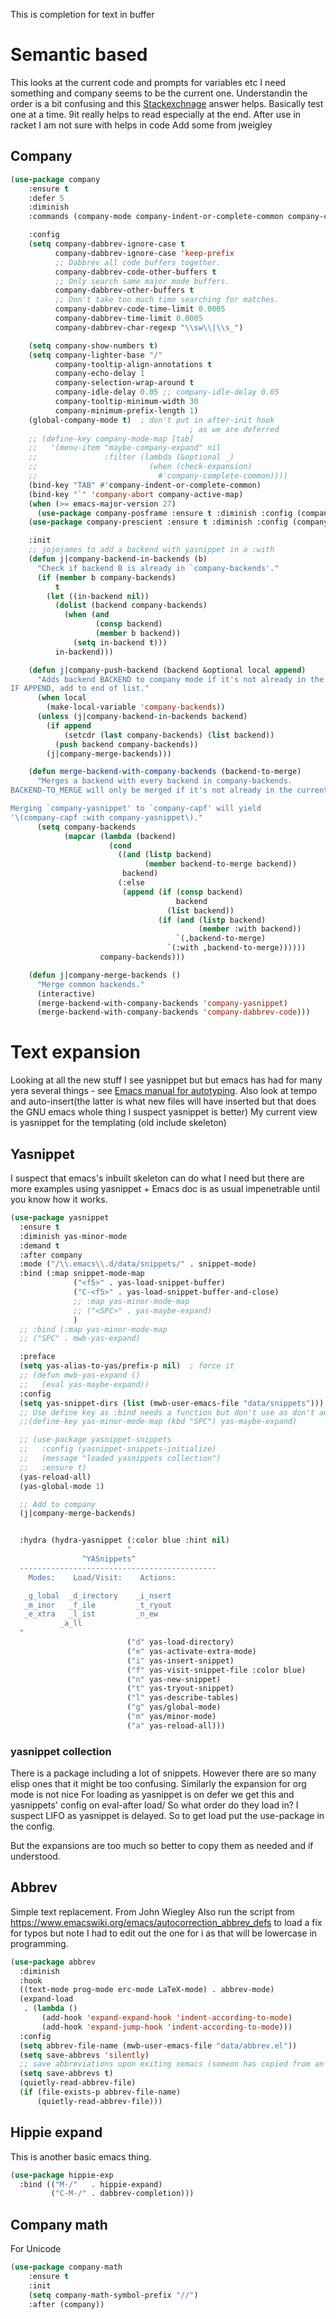 #+TITLE Emacs configuration How emacs completes text
#+PROPERTY:header-args :cache yes :tangle yes :comments link

This is completion for text in buffer
* Semantic based
:PROPERTIES:
:ID:       org_mark_2020-01-24T17-28-10+00-00_mini12:98A7F8D2-8847-4551-B366-4440CD34703C
:END:
This looks at the current code and prompts for variables etc
I need something and company seems to be the current one.
Understandin the order is a bit confusing and this [[https://emacs.stackexchange.com/a/15251/9874][Stackexchnage]] answer helps. Basically test one at a time. 9it really helps to read especially at the end.
After use in racket I am not sure with helps in code
Add some from jweigley
** Company
:PROPERTIES:
:ID:       org_mark_2020-10-05T18-36-08+01-00_mini12.local:B1FF068E-6489-4EB1-8990-DA1D3E6262D2
:END:
 #+NAME: org_mark_2020-01-24T17-28-10+00-00_mini12_0A6134EA-DC55-4651-ACC8-B1478B5A38F3
 #+begin_src emacs-lisp
(use-package company
    :ensure t
    :defer 5
    :diminish
    :commands (company-mode company-indent-or-complete-common company-complete)

    :config
    (setq company-dabbrev-ignore-case t
          company-dabbrev-ignore-case 'keep-prefix
          ;; Dabbrev all code buffers together.
          company-dabbrev-code-other-buffers t
          ;; Only search same major mode buffers.
          company-dabbrev-other-buffers t
          ;; Don't take too much time searching for matches.
          company-dabbrev-code-time-limit 0.0005
          company-dabbrev-time-limit 0.0005
          company-dabbrev-char-regexp "\\sw\\|\\s_")

    (setq company-show-numbers t)
    (setq company-lighter-base "/"
          company-tooltip-align-annotations t
          company-echo-delay 1
          company-selection-wrap-around t
          company-idle-delay 0.05 ;; company-idle-delay 0.05
          company-tooltip-minimum-width 30
          company-minimum-prefix-length 1)
    (global-company-mode t)  ; don't put in after-init hook
                                        ; as we are deferred
    ;; (define-key company-mode-map [tab]
    ;;   '(menu-item "maybe-company-expand" nil
    ;;               :filter (lambda (&optional _)
    ;;                         (when (check-expansion)
    ;;                           #'company-complete-common))))
    (bind-key "TAB" #'company-indent-or-complete-common)
    (bind-key "`" 'company-abort company-active-map)
    (when (>= emacs-major-version 27)
      (use-package company-posframe :ensure t :diminish :config (company-posframe-mode 1)))
    (use-package company-prescient :ensure t :diminish :config (company-prescient-mode 1))

    :init
    ;; jojojames to add a backend with yasnippet in a :with
    (defun j|company-backend-in-backends (b)
      "Check if backend B is already in `company-backends'."
      (if (member b company-backends)
          t
        (let ((in-backend nil))
          (dolist (backend company-backends)
            (when (and
                   (consp backend)
                   (member b backend))
              (setq in-backend t)))
          in-backend)))

    (defun j|company-push-backend (backend &optional local append)
      "Adds backend BACKEND to company mode if it's not already in the list of backends.
IF APPEND, add to end of list."
      (when local
        (make-local-variable 'company-backends))
      (unless (j|company-backend-in-backends backend)
        (if append
            (setcdr (last company-backends) (list backend))
          (push backend company-backends))
        (j|company-merge-backends)))

    (defun merge-backend-with-company-backends (backend-to-merge)
      "Merges a backend with every backend in company-backends.
BACKEND-TO_MERGE will only be merged if it's not already in the current backend.

Merging `company-yasnippet' to `company-capf' will yield
'\(company-capf :with company-yasnippet\)."
      (setq company-backends
            (mapcar (lambda (backend)
                      (cond
                        ((and (listp backend)
                              (member backend-to-merge backend))
                         backend)
                        (:else
                         (append (if (consp backend)
                                     backend
                                   (list backend))
                                 (if (and (listp backend)
                                          (member :with backend))
                                     `(,backend-to-merge)
                                   `(:with ,backend-to-merge))))))
                    company-backends)))

    (defun j|company-merge-backends ()
      "Merge common backends."
      (interactive)
      (merge-backend-with-company-backends 'company-yasnippet)
      (merge-backend-with-company-backends 'company-dabbrev-code)))
#+end_src

* Text expansion
:PROPERTIES:
:ID:       org_mark_2020-01-24T17-28-10+00-00_mini12:15548A48-9E39-4C39-9010-C4B94096DA80
:END:
Looking at all the new stuff I see yasnippet but but emacs has had for many yera several things - see [[https://www.gnu.org/software/emacs/manual/html_mono/autotype.html][Emacs manual for autotyping]]. Also look at tempo and auto-insert(the latter is what new files will have inserted but that does the GNU emacs whole thing I suspect yasnippet is better)
My current view is yasnippet for the templating (old include skeleton)
** Yasnippet
:PROPERTIES:
:ID:       org_mark_2020-01-24T17-28-10+00-00_mini12:876C8965-C38A-42AE-956A-3994F872E82D
:END:
I suspect that emacs's inbuilt skeleton can do what I need but there are more examples using yasnippet + Emacs doc is as usual impenetrable until you know how it works.

#+NAME: org_mark_2020-01-24T17-28-10+00-00_mini12_CA0CCF5A-02BB-401E-8186-F16136047A8F
#+begin_src emacs-lisp
(use-package yasnippet
  :ensure t
  :diminish yas-minor-mode
  :demand t
  :after company
  :mode ("/\\.emacs\\.d/data/snippets/" . snippet-mode)
  :bind (:map snippet-mode-map
              ("<f5>" . yas-load-snippet-buffer)
              ("C-<f5>" . yas-load-snippet-buffer-and-close)
              ;; :map yas-minor-mode-map
              ;; ("<SPC>" . yas-maybe-expand)
              )
  ;; :bind (:map yas-minor-mode-map
  ;; ("SPC" . mwb-yas-expand)

  :preface
  (setq yas-alias-to-yas/prefix-p nil)  ; force it
  ;; (defun mwb-yas-expand ()
  ;;   (eval yas-maybe-expand))
  :config
  (setq yas-snippet-dirs (list (mwb-user-emacs-file "data/snippets")))
  ;; Use define key as :bind needs a function but don't use as don't auto expand
  ;;(define-key yas-minor-mode-map (kbd "SPC") yas-maybe-expand)

  ;; (use-package yasnippet-snippets
  ;;   :config (yasnippet-snippets-initialize)
  ;;   (message "loaded yasnippets collection")
  ;;   :ensure t)
  (yas-reload-all)
  (yas-global-mode 1)

  ;; Add to company
  (j|company-merge-backends)


  :hydra (hydra-yasnippet (:color blue :hint nil)
                          "
                ^YASnippets^
  --------------------------------------------
    Modes:    Load/Visit:    Actions:

   _g_lobal  _d_irectory    _i_nsert
   _m_inor   _f_ile         _t_ryout
   _e_xtra   _l_ist         _n_ew
           _a_ll
  "
                          ("d" yas-load-directory)
                          ("e" yas-activate-extra-mode)
                          ("i" yas-insert-snippet)
                          ("f" yas-visit-snippet-file :color blue)
                          ("n" yas-new-snippet)
                          ("t" yas-tryout-snippet)
                          ("l" yas-describe-tables)
                          ("g" yas/global-mode)
                          ("m" yas/minor-mode)
                          ("a" yas-reload-all)))
#+end_src

*** yasnippet collection
:PROPERTIES:
:ID:       org_mark_2020-01-24T17-28-10+00-00_mini12:D282CEC9-EFE4-4001-9301-396925A134E0
:END:
There is a package including a lot of snippets.
However there are so many elisp ones that it might be too confusing. Similarly the expansion for org mode is not nice
For loading as yasnippet is on defer we get this and yasnippets' config on eval-after load/ So what order do they load in? I suspect LIFO as yasnippet is delayed. So to get load put the use-package in the config.

But the expansions are too much so better to copy them as needed and if understood.

** Abbrev
:PROPERTIES:
:ID:       org_mark_2020-01-24T17-28-10+00-00_mini12:4B573BD4-4E53-431B-AE36-3924CE30D9CC
:END:
Simple text replacement. From John Wiegley
Also run the script from https://www.emacswiki.org/emacs/autocorrection_abbrev_defs to load a fix for typos but note I had to edit out the one for i as that will be lowercase in programming.
#+NAME: org_mark_2020-01-24T17-28-10+00-00_mini12_9B504DE4-BB8F-491A-83E8-60EC58B1D93C
#+BEGIN_SRC emacs-lisp
(use-package abbrev
  :diminish
  :hook
  ((text-mode prog-mode erc-mode LaTeX-mode) . abbrev-mode)
  (expand-load
   . (lambda ()
       (add-hook 'expand-expand-hook 'indent-according-to-mode)
       (add-hook 'expand-jump-hook 'indent-according-to-mode)))
  :config
  (setq abbrev-file-name (mwb-user-emacs-file "data/abbrev.el"))
  (setq save-abbrevs 'silently)
  ;; save abbreviations upon exiting xemacs (someon has copied from an old .emacs
  (setq save-abbrevs t)
  (quietly-read-abbrev-file)
  (if (file-exists-p abbrev-file-name)
      (quietly-read-abbrev-file)))
#+END_SRC
** Hippie expand
:PROPERTIES:
:ID:       org_mark_2020-01-24T17-28-10+00-00_mini12:7B9126AB-1E4A-4EBB-ACD2-1D01E8F01BC1
:END:
This is another basic emacs thing.
 #+NAME: org_mark_2020-01-24T17-28-10+00-00_mini12_8B3666B4-3C4A-4546-9A17-9CAB5BC65623
 #+BEGIN_SRC emacs-lisp
 (use-package hippie-exp
   :bind (("M-/"   . hippie-expand)
          ("C-M-/" . dabbrev-completion)))
 #+END_SRC
** Company math
:PROPERTIES:
:ID:       org_mark_mini12.local:20210102T223321.240481
:END:
For Unicode
#+NAME: org_mark_mini12.local_20210102T223321.222299
#+begin_src emacs-lisp
(use-package company-math
    :ensure t
    :init
    (setq company-math-symbol-prefix "//")
    :after (company))
#+end_src
